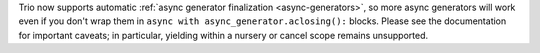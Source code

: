 Trio now supports automatic :ref:`async generator finalization
<async-generators>`, so more async generators will work even if you
don't wrap them in ``async with async_generator.aclosing():``
blocks. Please see the documentation for important caveats; in
particular, yielding within a nursery or cancel scope remains
unsupported.
